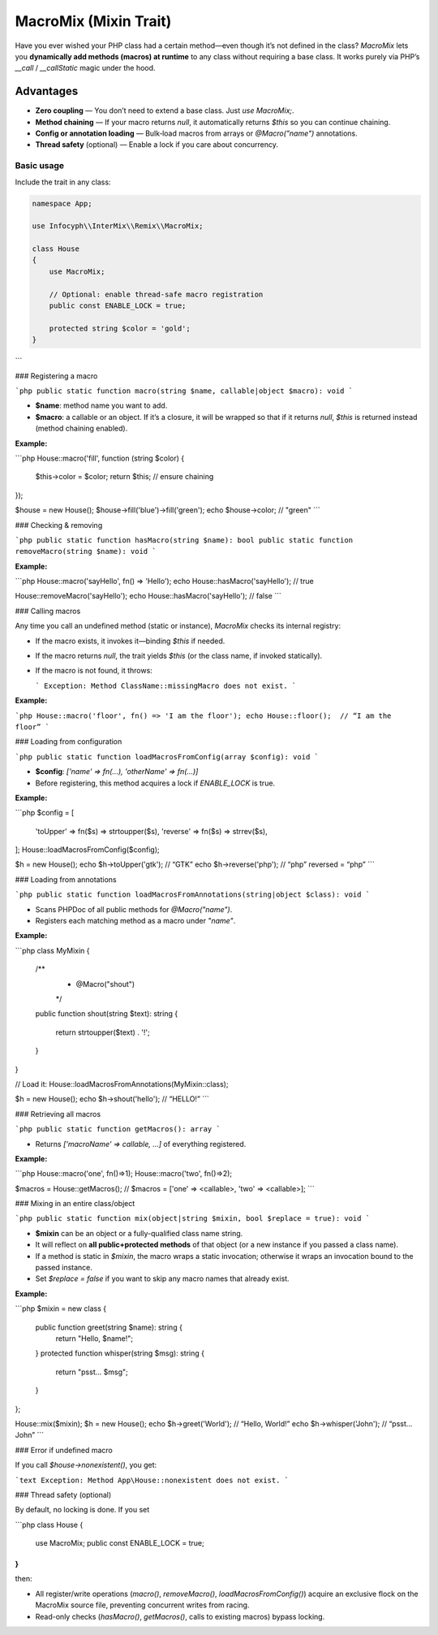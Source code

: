 .. _remix.macro-mix:

=========================
MacroMix (Mixin Trait)
=========================

Have you ever wished your PHP class had a certain method—even though it’s
not defined in the class? `MacroMix` lets you **dynamically add methods
(macros) at runtime** to any class without requiring a base class. It works
purely via PHP’s `__call` / `__callStatic` magic under the hood.

Advantages
----------

- **Zero coupling** — You don’t need to extend a base class. Just `use MacroMix;`.
- **Method chaining** — If your macro returns `null`, it automatically returns
  `$this` so you can continue chaining.
- **Config or annotation loading** — Bulk‐load macros from arrays or
  `@Macro("name")` annotations.
- **Thread safety** (optional) — Enable a lock if you care about concurrency.

Basic usage
===========

Include the trait in any class:

.. code-block:: php

   namespace App;

   use Infocyph\\InterMix\\Remix\\MacroMix;

   class House
   {
       use MacroMix;

       // Optional: enable thread-safe macro registration
       public const ENABLE_LOCK = true;

       protected string $color = 'gold';
   }
```

### Registering a macro

```php
public static function macro(string $name, callable|object $macro): void
```

* **\$name**: method name you want to add.
* **\$macro**: a callable or an object.  If it’s a closure, it will be wrapped
  so that if it returns `null`, `$this` is returned instead (method chaining
  enabled).

**Example:**

```php
House::macro('fill', function (string $color) {
    $this->color = $color;
    return $this;  // ensure chaining
});

$house = new House();
$house->fill('blue')->fill('green');
echo $house->color;  // "green"
```

### Checking & removing

```php
public static function hasMacro(string $name): bool
public static function removeMacro(string $name): void
```

**Example:**

```php
House::macro('sayHello', fn() => 'Hello');
echo House::hasMacro('sayHello'); // true

House::removeMacro('sayHello');
echo House::hasMacro('sayHello'); // false
```

### Calling macros

Any time you call an undefined method (static or instance), `MacroMix` checks
its internal registry:

* If the macro exists, it invokes it—binding `$this` if needed.
* If the macro returns `null`, the trait yields `$this` (or the class name, if
  invoked statically).
* If the macro is not found, it throws:

  ```
  Exception: Method ClassName::missingMacro does not exist.
  ```

**Example:**

```php
House::macro('floor', fn() => 'I am the floor');
echo House::floor();  // “I am the floor”
```

### Loading from configuration

```php
public static function loadMacrosFromConfig(array $config): void
```

* **\$config**: `['name' => fn(...), 'otherName' => fn(...)]`
* Before registering, this method acquires a lock if `ENABLE_LOCK` is true.

**Example:**

```php
$config = [
    'toUpper' => fn($s) => strtoupper($s),
    'reverse' => fn($s) => strrev($s),
];
House::loadMacrosFromConfig($config);

$h = new House();
echo $h->toUpper('gtk');   // “GTK”
echo $h->reverse('php');    // “php” reversed = “php”
```

### Loading from annotations

```php
public static function loadMacrosFromAnnotations(string|object $class): void
```

* Scans PHPDoc of all public methods for `@Macro("name")`.
* Registers each matching method as a macro under `"name"`.

**Example:**

```php
class MyMixin
{
    /**
     * @Macro("shout")
     */
    public function shout(string $text): string
    {
        return strtoupper($text) . '!';
    }
}

// Load it:
House::loadMacrosFromAnnotations(MyMixin::class);

$h = new House();
echo $h->shout('hello');  // “HELLO!”
```

### Retrieving all macros

```php
public static function getMacros(): array
```

* Returns `['macroName' => callable, ...]` of everything registered.

**Example:**

```php
House::macro('one', fn()=>1);
House::macro('two', fn()=>2);

$macros = House::getMacros();
// $macros = ['one' => <callable>, 'two' => <callable>];
```

### Mixing in an entire class/object

```php
public static function mix(object|string $mixin, bool $replace = true): void
```

* **\$mixin** can be an object or a fully-qualified class name string.
* It will reflect on **all public+protected methods** of that object (or a new
  instance if you passed a class name).
* If a method is static in `$mixin`, the macro wraps a static invocation;
  otherwise it wraps an invocation bound to the passed instance.
* Set `$replace = false` if you want to skip any macro names that already exist.

**Example:**

```php
$mixin = new class {
    public function greet(string $name): string {
        return "Hello, $name!";
    }
    protected function whisper(string $msg): string {
        return "psst... $msg";
    }
};

House::mix($mixin);
$h = new House();
echo $h->greet('World');  // “Hello, World!”
echo $h->whisper('John'); // “psst... John”
```

### Error if undefined macro

If you call `$house->nonexistent()`, you get:

```text
Exception: Method App\House::nonexistent does not exist.
```

### Thread safety (optional)

By default, no locking is done.  If you set

```php
class House {
    use MacroMix;
    public const ENABLE_LOCK = true;
}
```

then:

* All register/write operations (`macro()`, `removeMacro()`, `loadMacrosFromConfig()`)
  acquire an exclusive flock on the MacroMix source file, preventing
  concurrent writes from racing.
* Read-only checks (`hasMacro()`, `getMacros()`, calls to existing macros) bypass locking.
